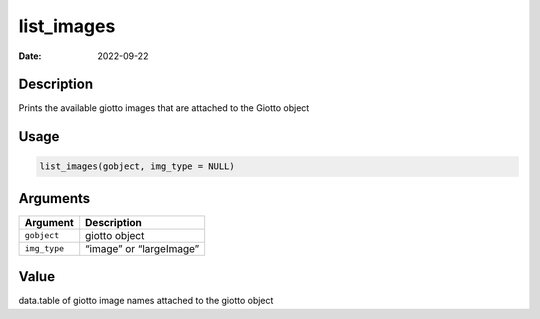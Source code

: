 ===========
list_images
===========

:Date: 2022-09-22

Description
===========

Prints the available giotto images that are attached to the Giotto
object

Usage
=====

.. code:: r

   list_images(gobject, img_type = NULL)

Arguments
=========

============ =======================
Argument     Description
============ =======================
``gobject``  giotto object
``img_type`` “image” or “largeImage”
============ =======================

Value
=====

data.table of giotto image names attached to the giotto object
